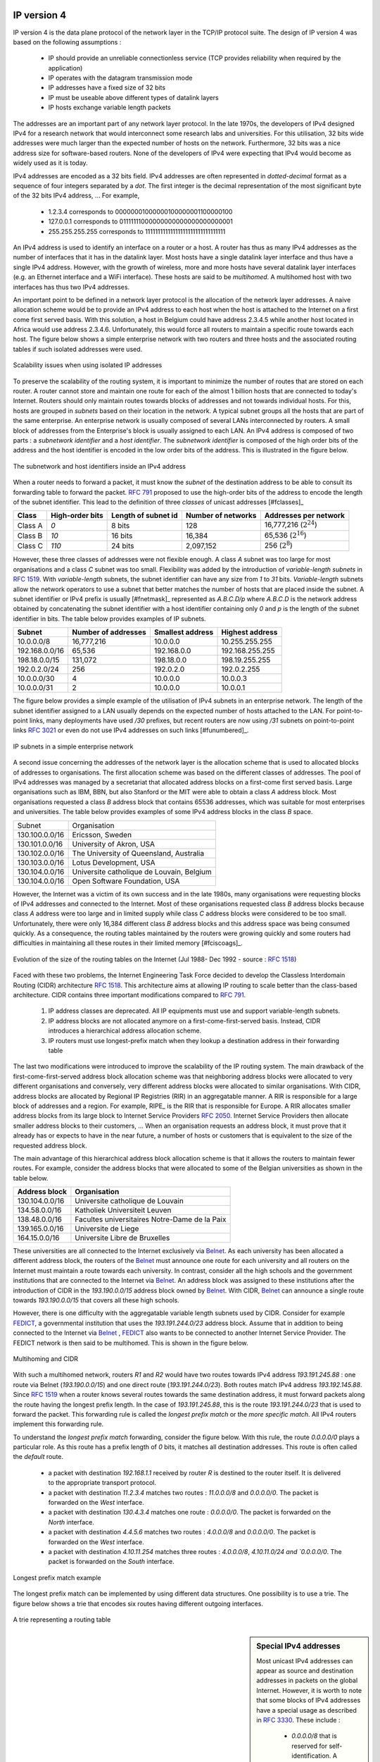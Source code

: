 
IP version 4
============

IP version 4 is the data plane protocol of the network layer in the TCP/IP protocol suite. The design of IP version 4 was based on the following assumptions :

 - IP should provide an unreliable connectionless service (TCP provides reliability when required by the application)
 - IP operates with the datagram transmission mode
 - IP addresses have a fixed size of 32 bits 
 - IP must be useable above different types of datalink layers
 - IP hosts exchange variable length packets

The addresses are an important part of any network layer protocol. In the late 1970s, the developers of IPv4 designed IPv4 for a research network that would interconnect some research labs and universities. For this utilisation, 32 bits wide addresses were much larger than the expected number of hosts on the network. Furthermore, 32 bits was a nice address size for software-based routers. None of the developers of IPv4 were expecting that IPv4 would become as widely used as it is today.


IPv4 addresses are encoded as a 32 bits field. IPv4 addresses are often represented in `dotted-decimal` format as a sequence of four integers separated by a `dot`. The first integer is the decimal representation of the most significant byte of the 32 bits IPv4 address, ... For example, 

 * 1.2.3.4 corresponds to 00000001000000100000001100000100
 * 127.0.0.1 corresponds to 01111111000000000000000000000001
 * 255.255.255.255 corresponds to 11111111111111111111111111111111

.. index:: multihomed host

An IPv4 address is used to identify an interface on a router or a host. A router has thus as many IPv4 addresses as the number of interfaces that it has in the datalink layer. Most hosts have a single datalink layer interface and thus have a single IPv4 address. However, with the growth of wireless, more and more hosts have several datalink layer interfaces (e.g. an Ethernet interface and a WiFi interface). These hosts are said to be `multihomed`. A multihomed host with two interfaces has thus two IPv4 addresses.

An important point to be defined in a network layer protocol is the allocation of the network layer addresses. A naive allocation scheme would be to provide an IPv4 address to each host when the host is attached to the Internet on a first come first served basis. With this solution, a host in Belgium could have address 2.3.4.5 while another host located in Africa would use address 2.3.4.6. Unfortunately, this would force all routers to maintain a specific route towards each host. The figure below shows a simple enterprise network with two routers and three hosts and the associated routing tables if such isolated addresses were used.

.. figure:: png/network-fig-056-c.png
   :align: center
   :scale: 70
   
   Scalability issues when using isolated IP addresses 

.. index:: IP subnet, IP prefix, subnet mask


To preserve the scalability of the routing system, it is important to minimize the number of routes that are stored on each router. A router cannot store and maintain one route for each of the almost 1 billion hosts that are connected to today's Internet. Routers should only maintain routes towards blocks of addresses and not towards individual hosts. For this, hosts are grouped in `subnets` based on their location in the network. A typical subnet groups all the hosts that are part of the same enterprise. An enterprise network is usually composed of several LANs interconnected by routers. A small block of addresses from the Enterprise's block is usually assigned to each LAN. An IPv4 address is composed of two parts : a `subnetwork identifier` and  a `host identifier`. The `subnetwork identifier` is composed of the high order bits of the address and the host identifier is encoded in the low order bits of the address. This is illustrated in the figure below.

.. figure:: png/network-fig-054-c.png
   :align: center
   :scale: 70
   
   The subnetwork and host identifiers inside an IPv4 address

.. index:: Class A IPv4 address, Class B IPv4 address, Class C IPv4 address

When a router needs to forward a packet, it must know the `subnet` of the destination address to be able to consult its forwarding table to forward the packet. :rfc:`791` proposed to use the high-order bits of the address to encode the length of the subnet identifier. This lead to the definition of three `classes` of unicast addresses [#fclasses]_

=======  ==========  =========  =============	=============
Class    High-order  Length of  Number of	Addresses per
         bits        subnet id	networks   	network
=======  ==========  =========  =============	=============
Class A	 `0`	     8 bits	128 		16,777,216 (:math:`2^{24}`)	
Class B	 `10`        16 bits	16,384     	65,536 (:math:`2^{16}`)	
Class C	 `110`	     24 bits	2,097,152  	256 (:math:`2^8`)
=======  ==========  =========  =============	=============

However, these three classes of addresses were not flexible enough. A class `A` subnet was too large for most organisations and a class `C` subnet was too small. Flexibility was added by the introduction of `variable-length subnets` in :rfc:`1519`. With `variable-length` subnets, the subnet identifier can have any size from `1` to `31` bits. `Variable-length` subnets allow the network operators to use a subnet that better matches the number of hosts that are placed inside the subnet. A subnet identifier or IPv4 prefix is usually [#fnetmask]_ represented as `A.B.C.D/p` where `A.B.C.D` is the network address obtained by concatenating the subnet identifier with a host identifier containing only `0` and `p` is the length of the subnet identifier in bits. The table below provides examples of IP subnets.

============== 	==========  ============  ===============
Subnet      	Number of   Smallest      Highest
	    	addresses   address	  address
============== 	==========  ============  ===============
10.0.0.0/8  	16,777,216  10.0.0.0      10.255.255.255	
192.168.0.0/16	65,536	    192.168.0.0   192.168.255.255
198.18.0.0/15	131,072	    198.18.0.0 	  198.19.255.255
192.0.2.0/24	256	    192.0.2.0 	  192.0.2.255
10.0.0.0/30	4	    10.0.0.0	  10.0.0.3
10.0.0.0/31	2	    10.0.0.0	  10.0.0.1
============== 	==========  ============  ===============



The figure below provides a simple example of the utilisation of IPv4 subnets in an enterprise network. The length of the subnet identifier assigned to a LAN usually depends on the expected number of hosts attached to the LAN. For point-to-point links, many deployments have used `/30` prefixes, but recent routers are now using `/31` subnets on point-to-point links :rfc:`3021` or even do not use IPv4 addresses on such links [#funumbered]_. 
 
.. figure:: png/network-fig-056-c.png
   :align: center
   :scale: 70
   
   IP subnets in a simple enterprise network

A second issue concerning the addresses of the network layer is the allocation scheme that is used to allocated blocks of addresses to organisations. The first allocation scheme was based on the different classes of addresses. The pool of IPv4 addresses was managed by a secretariat that allocated address blocks on a first-come first served basis. Large organisations such as IBM, BBN, but also Stanford or the MIT were able to obtain a class `A` address block. Most organisations requested a class `B` address block that contains 65536 addresses, which was suitable for most enterprises and universities. The table below provides examples of some IPv4 address blocks in the class `B` space. 

==============            ===========================================
Subnet	       		  Organisation
--------------            -------------------------------------------
130.100.0.0/16 		  Ericsson, Sweden
130.101.0.0/16		  University of Akron, USA
130.102.0.0/16		  The University of Queensland, Australia
130.103.0.0/16		  Lotus Development, USA
130.104.0.0/16 		  Universite catholique de Louvain, Belgium
130.104.0.0/16		  Open Software Foundation, USA
==============            ===========================================

However, the Internet was a victim of its own success and in the late 1980s, many organisations were requesting blocks of IPv4 addresses and connected to the Internet. Most of these organisations requested class `B` address blocks because class `A` address were too large and in limited supply while class `C` address blocks were considered to be too small. Unfortunately, there were only 16,384 different class `B` address blocks and this address space was being consumed quickly. As a consequence, the routing tables maintained by the routers were growing quickly and some routers had difficulties in maintaining all these routes in their limited memory [#fciscoags]_.

.. figure:: png/network-fig-162-c.png
   :align: center
   :scale: 70
   
   Evolution of the size of the routing tables on the Internet (Jul 1988- Dec 1992 - source : :rfc:`1518`)

.. index:: Classless Interdomain Routing

Faced with these two problems, the Internet Engineering Task Force decided to develop the Classless Interdomain Routing (CIDR) architecture :rfc:`1518`. This architecture aims at allowing IP routing to scale better than the class-based architecture. CIDR contains three important modifications compared to :rfc:`791`.

      1. IP address classes are deprecated. All IP equipments must use and support variable-length subnets.
      2. IP address blocks are not allocated anymore on a first-come-first-served basis. Instead, CIDR introduces a hierarchical address allocation scheme.
      3. IP routers must use longest-prefix match when they lookup a destination address in their forwarding table


The last two modifications were introduced to improve the scalability of the IP routing system. The main drawback of the first-come-first-served address block allocation scheme was that neighboring address blocks were allocated to very different organisations and conversely, very different address blocks were allocated to similar organisations. With CIDR, address blocks are allocated by Regional IP Registries (RIR) in an aggregatable manner. A RIR is responsible for a large block of addresses and a region. For example, RIPE_ is the RIR that is responsible for Europe. A RIR allocates smaller address blocks from its large block to Internet Service Providers :rfc:`2050`. Internet Service Providers then allocate smaller address blocks to their customers, ... When an organisation requests an address block, it must prove that it already has or expects to have in the near future, a number of hosts or customers that is equivalent to the size of the requested address block. 

The main advantage of this hierarchical address block allocation scheme is that it allows the routers to maintain fewer routes. For example, consider the address blocks that were allocated to some of the Belgian universities as shown in the table below.

==============            =============================================
Address block   	  Organisation
==============            =============================================
130.104.0.0/16 		  Universite catholique de Louvain
134.58.0.0/16		  Katholiek Universiteit Leuven
138.48.0.0/16		  Facultes universitaires Notre-Dame de la Paix
139.165.0.0/16		  Universite de Liege
164.15.0.0/16		  Universite Libre de Bruxelles
==============            =============================================

These universities are all connected to the Internet exclusively via  `Belnet <http://www.belnet.be>`_. As each university has been allocated a different address block, the routers of the `Belnet <http://www.belnet.be>`_ must announce one route for each university and all routers on the Internet must maintain a route towards each university. In contrast, consider all the high schools and the government institutions that are connected to the Internet via `Belnet <http://www.belnet.be>`_. An address block was assigned to these institutions after the introduction of CIDR in the `193.190.0.0/15` address block owned by `Belnet <http://www.belnet.be>`_. With CIDR, `Belnet <http://www.belnet.be>`_ can announce a single route towards `193.190.0.0/15` that covers all these high schools. 

 
.. index:: multihomed network

However, there is one difficulty with the aggregatable variable length subnets used by CIDR. Consider for example `FEDICT <http://www.fedict.be>`_, a governmental institution that uses the `193.191.244.0/23` address block. Assume that in addition to being connected to the Internet via `Belnet <http://www.belnet.be>`_ , `FEDICT <http://www.fedict.be>`_ also wants to be connected to another Internet Service Provider. The FEDICT network is then said to be multihomed. This is shown in the figure below.

.. figure:: png/network-fig-163-c.png
   :align: center
   :scale: 70
   
   Multihoming and CIDR

With such a multihomed network, routers `R1` and `R2` would have two routes towards IPv4 address `193.191.245.88` : one route via Belnet (`193.190.0.0/15`) and one direct route  (`193.191.244.0/23`). Both routes match IPv4 address `193.192.145.88`. Since :rfc:`1519` when a router knows several routes towards the same destination address, it must forward packets along the route having the longest prefix length. In the case of `193.191.245.88`, this is the route `193.191.244.0/23` that is used to forward the packet. This forwarding rule is called the `longest prefix match` or the `more specific match`. All IPv4 routers implement this forwarding rule.

To understand the `longest prefix match` forwarding, consider the figure below. With this rule, the route `0.0.0.0/0` plays a particular role. As this route has a prefix length of `0` bits, it matches all destination addresses. This route is often called the `default` route. 

 - a packet with destination `192.168.1.1` received by router `R` is destined to the router itself. It is delivered to the appropriate transport protocol.
 - a packet with destination `11.2.3.4` matches two routes : `11.0.0.0/8` and `0.0.0.0/0`. The packet is forwarded on the `West` interface.
 - a packet with destination `130.4.3.4` matches one route : `0.0.0.0/0`. The packet is forwarded on the `North` interface.
 - a packet with destination `4.4.5.6` matches two routes : `4.0.0.0/8` and `0.0.0.0/0`. The packet is forwarded on the `West` interface.
 - a packet with destination `4.10.11.254` matches three routes : `4.0.0.0/8`, `4.10.11.0/24 and `0.0.0.0/0`. The packet is forwarded on the `South` interface.


.. figure:: png/network-fig-067-c.png
   :align: center
   :scale: 70
   
   Longest prefix match example 


The longest prefix match can be implemented by using different data structures. One possibility is to use a trie. The figure below shows a trie that encodes six routes having different outgoing interfaces.


.. figure:: png/network-fig-068-c.png
   :align: center
   :scale: 70
   
   A trie representing a routing table 


.. index :: 0.0.0.0, 127.0.0.1, private IPv4 addresses, link local IPv4 addresses

.. sidebar:: Special IPv4 addresses

 Most unicast IPv4 addresses can appear as source and destination addresses in packets on the global Internet. However, it is worth to note that some  blocks of IPv4 addresses have a special usage as described in :rfc:`3330`. These include :

  - `0.0.0.0/8` that is reserved for self-identification. A common address in this block is `0.0.0.0` that is sometimes used when a host boots and does not yet know its IPv4 address.
  - `127.0.0.0/8` that is reserved for loopback addresses. Each host implementing IPv4 must have a loopback interface (that is not attached to a datalink layer). By convention, IPv4 address `127.0.0.1` is assigned to this interface. This allows processes running on a host to use TCP/IP to contact other processes running on the same host. This can be very useful for testing purposes. 
  - `10.0.0.0/8`, `172.16.0.0/12` and `192.168.0.0/16` are reserved for private networks that are not directly attached to the Internet. These addresses are often called private addresses or :rfc:`1918` addresses. 
  - `169.254.0.0/16` is used for link-local addresses :rfc:`3927`. Some hosts use an address in this block when they are connected to a network that does not allocate addresses as expected. 




IPv4 packets
------------

Now that we have clarified the allocation of IPv4 addresses and the utilisation of the longest prefix match to forward IPv4 packets, we can have a more detailed look at IPv4 by starting with the format of the IPv4 packets. The IPv4 packet format was defined in :rfc:`791`. Besides a few clarifications and some backward compatible changes, the IPv4 packet format did not change significantly since the publication of :rfc:`791`. All IPv4 packets use the 20 bytes header shown below. Some IPv4 packets contain an optional header extension that is described later. 

::

    0                   1                   2                   3
    0 1 2 3 4 5 6 7 8 9 0 1 2 3 4 5 6 7 8 9 0 1 2 3 4 5 6 7 8 9 0 1
   +-+-+-+-+-+-+-+-+-+-+-+-+-+-+-+-+-+-+-+-+-+-+-+-+-+-+-+-+-+-+-+-+
   |Version|  IHL  |    DS Field   |          Total Length         |
   +-+-+-+-+-+-+-+-+-+-+-+-+-+-+-+-+-+-+-+-+-+-+-+-+-+-+-+-+-+-+-+-+
   |         Identification        |Flags|      Fragment Offset    |
   +-+-+-+-+-+-+-+-+-+-+-+-+-+-+-+-+-+-+-+-+-+-+-+-+-+-+-+-+-+-+-+-+
   |  Time to Live |    Protocol   |         Header Checksum       |
   +-+-+-+-+-+-+-+-+-+-+-+-+-+-+-+-+-+-+-+-+-+-+-+-+-+-+-+-+-+-+-+-+
   |                       Source Address                          |
   +-+-+-+-+-+-+-+-+-+-+-+-+-+-+-+-+-+-+-+-+-+-+-+-+-+-+-+-+-+-+-+-+
   |                    Destination Address                        |
   +-+-+-+-+-+-+-+-+-+-+-+-+-+-+-+-+-+-+-+-+-+-+-+-+-+-+-+-+-+-+-+-+
    
   The IP version 4 header

The main fields of the IPv4 header are :

 - a 4 bits `version` that indicates the version of IP used to build the header. Using a version field in the header allows the network layer protocol to evolve. 
 -  a 4 bits `IP Header Length (IHL)` that indicates the length of the IP header in 32 bits words. This field allows IPv4 to use options if required, but as it is encoded as a 4 bits field, the IPv4 header cannot be longer than 64 bytes. 
 - an 8 bits `DS` field that is used for Quality of Service and whose usage is described later.
 - an 8 bits `Protocol` field that indicates the transport layer protocol that must process the packet's payload at the destination. Common values for this field [#fprotocolnumber]_ are `6` for TCP and `17` for UDP
 - a 16 bits `length` field that indicates the total length of the entire IPv4 packet (header and payload) in bytes. This implies that an IPv4 packet cannot be longer than 65535 bytes.
 - a 32 bits `source address` field that contains the IPv4 address of the source host
 - a 32 bits `destination address` field that contains the IPv4 address of the destination host 
 - a 16 bits `checksum` that protects only the IPv4 header against transmission errors

.. index:: Time To Live (IP)

The other fields of the IPv4 header are used for specific purposes. The first is the 8 bits `Time To Live (TTL)` field. This field is used by IPv4 to avoid the risk of having an IPv4 packet caught in an infinite loop due to a transient or permanent error in routing tables [#fttl]_. Consider for example the situation depicted in the figure below where destination `D` uses address `11.0.0.56`. If `S` sends a packet towards this destination, the packet is forwarded to router `B` that forwards it to router `C` that forwards it back to router `A`...

.. figure:: png/network-fig-164-c.png
   :align: center
   :scale: 70
   
   Forwarding loops in an IP network

Unfortunately, such loops can occur for two reasons in IP networks. First, if the network uses static routing, the loop can be caused by a simple configuration error. Second, if the network uses dynamic routing, such a loop can occur transiently, for example during the convergence of the routing protocol after a link or router failure. The `TTL` field of the IPv4 header ensures that even if there are forwarding loops in the network, packets will not loop forever. Hosts send their IPv4 packets with a positive `TTL` (usually `64` or more [#finitialttl]_). When a router receives an IPv4 packet, it first decrements the `TTL` by one. If the `TTL` becomes `0`, the packet is discarded and a message is sent back to the packet's source (see section ICMP_). Otherwise, the router performs a lookup in its forwarding table to forward the packet.

.. index:: Maximum Transmission Unit, MTU

A second problem for IPv4 is the heterogeneity of the datalink layer. IPv4 is used above many very different datalink layers. Each datalink layer has its own characteristics and as indicated earlier, each datalink layer is characterised by a maximum frame size. From IP's viewpoint, a datalink layer interface is characterised by its `Maximum Transmission Unit (MTU)`. The MTU of an interface is the largest IPv4 packet (including header) that it can send. The table below provides some common MTU sizes [#f6lowpan]_. 

==============      ==================
Datalink layer      MTU
--------------      ------------------
Ethernet	    1500 bytes
WiFi		    2272 bytes
ATM (AAL5)	    9180 bytes
802.15.4	    102 or 81 bytes
Token Ring	    4464 bytes
FDDI  		    4352 bytes
==============      ==================

Although IPv4 can send 64 KBytes long packets, few datalink layer technologies that are used today are able to send a 64 KBytes IPv4 packet inside a frame. Furthermore, as illustrated in the figure below, another problem is that a host may send a packet that would be too large for one of the datalink layers used by the intermediate routers. 

.. figure:: png/network-fig-063-c.png
   :align: center
   :scale: 70
   
   The need for fragmentation and reassembly

.. Index:: IPv4 fragmentation and reassembly

To solve these problems, IPv4 includes a packet fragmentation and reassembly mechanism. Both hosts and intermediate routers may fragment an IPv4 packet if the packet is too long to be sent via the datalink layer. In IPv4, fragmentation is completely performed in the IP layer and a large IPv4 is fragmented into two or more IPv4 packets (called fragments). The IPv4 fragments of a large packet are normal IPv4 packets that are forwarded towards the destination of the large packet by intermediate routers. 

The IPv4 fragmentation mechanism relies on four fields of the IPv4 header : `Length`, `Identification`, the `flags` and the `Fragment Offset`. The IPv4 header contains two flags : `More` and `Don't Fragment (DF)`. When the `DF` flag is set, this indicates that the packet cannot be fragmented.


.. index:: Maximum Transmission Unit (MTU)

The basic operation of the IPv4 fragmentation is as follows. A large packet is fragmented into two or more fragments. The size of all fragments, except the last one, is equal to the Maximum Transmission Unit of the link used to forward the packet. Each IPv4 packet contains a 16 bits `Identification` field. When a packet is fragmented, the `Identification` of the large packet is copied in all fragments to allow the destination to reassemble the received fragments together. In each fragment, the `Fragment Offset` indicates, in units of 8 bytes, the position of the payload of the fragment in the payload of the original packet. The `Length` field in each fragment indicates the length of the payload of the fragment as in a normal IPv4 packet. Finally, the `More` flag is set only in the last fragment of a large packet.

.. 
  sidebar:: IPv4 in scapy
  In the pseudo-code used in this section, we use the scapy_ notations for the fields of the IPv4 header. `ihl` is the `IP Header Length`, `tos` is the `DS` byte, `len` is the packet length, `id` the packet identifier, `flags` contains the `DF` and `More` flags, `proto` is the `Protocol` field, `chksum` contains the Internet checksum and `src` (resp. `dst`) the source (resp. destination) IPv4 address. 


The following pseudo-code details the IPv4 fragmentation, assuming that the packet does not contain options ::


 #mtu : maximum size of the packet (including header) of outgoing link
 if p.len <  mtu : 
    send(p)
 # packet is too large
 maxpayload=8*int((mtu-20)/8)  # must be n times 8 bytes
 if p.flags=='DF' :
    discard(p)
 # packet must be fragmented
 payload=p[IP].payload
 pos=0
 while len(payload) > 0 :
    if len(payload) > maxpayload :
       toSend=IP(dest=p.dest,src=p.src,
	         ttl=p.ttl, id=p.id, 
	         frag=p.frag+(pos/8),
		 len=mtu, proto=p.proto)/payload[0:maxpayload]
       pos=pos+maxpayload
       payload=payload[maxpayload+1:]	   
    else
       toSend=IP(dest=p.dest,src=p.src,
	         ttl=p.ttl, id=p.id, 
	         frag=p.frag+(pos/8),
		 flags=p.flags,
		 len=len(payload), proto=p.proto)/payload
    forward(toSend)   

The fragments of an IPv4 packet may arrive at the destination in any order as each fragment is forwarded independently in the network and may follow different paths. Furthermore, some fragments may be lost and never reach the destination.

The reassembly algorithm used by the destination host is roughly as follows. First, the destination can verify whether a received IPv4 packet is a fragment or not by checking the value of the `More` flag and the `Fragment Offset`. If the `Fragment Offset` is set to `0` and the `More` flag is reset, the received packet has not been fragmented. Otherwise, the packet has been fragmented and must be reassembled. The reassembly algorithm relies on the `Identification` field of the received fragments to associate a fragment with the corresponding packet being reassembled. Furthermore, the `Fragment Offset` field indicates the position of the fragment payload in the original unfragmented packet. Finally, the packet with the `More` flag reset allows the destination to determine the total length of the original unfragmented packet.

Note that the reassembly algorithm must deal with the unreliability of the IP network. This implies that a fragment may be duplicated or a fragment may never reach the destination. The destination can easily detect fragment duplication thanks to the `Fragment Offset`. To deal with fragment losses, the reassembly algorithm must bound the time during which the fragments of a packet are stored in its buffer while the packet is being reassembled. This can be implemented by starting a timer when the first fragment of a packet is received. If the packet has not been reassembled upon expiration of the timer, all fragments are discarded and the packet is considered to be lost. 

.. index:: IP options

The original IP specification defined in :rfc:`791` several types of options that can be added to the IP header. Each option is encoded by using a `type length value` format. They are not widely used today and are thus only briefly described. Additional details may be found in :rfc:`791`.

The most interesting options in IPv4 are the three options that are related to routing. The `Record route` option was defined to allow network managers to determine the path followed by a packet. When the `Record route` option was present, routers on the packet's path had to insert their IP address in the option. This option was implemented, but as the optional part of the IPv4 header can only contain 44 bytes, it is impossible to discover an entire path on the global Internet. :manpage:`traceroute(8)`, despite its limitations, is a better solution to record the path towards a destination.

The other routing options are the `Strict source route` and the `Loose source route` option. The main idea behind these options is that a host may want, for any reason, to specify the path to be followed by the packets that it sends. The `Strict source route` option allows a host to indicate inside each packet the exact path to be followed. The `Strict source route` option contains a list of IPv4 address and a pointer to indicate the next address in the list. When a router receives a packet containing this option, it does not lookup the destination address in its routing table but forwards the packet directly to the next router in the list and advances the pointer. This is illustrated in the figure below where `S` forces its packets to follow the `RA-RB-RD` path.


.. figure:: png/network-fig-065-c.png
   :align: center
   :scale: 70
   
   Usage of the `Strict source route` option 


The maximum length of the optional part of the IPv4 header is a severe limitation for the `Strict source route` option as for the `Record Route` option. The `Loose source route` option does not suffer from this limitation. This option allows the sending host to indicate inside its packet `some` of the routers that must be traversed to reach the destination. This is shown in the figure below. `S` sends a packet containing a list of addresses and a pointer to the next router in the list. Initially, this pointer points to `RB`. When `RA` receives the packet sent by `S`, it looks up in its forwarding table the address pointed in the `Loose source route` option and not the destination address. The packet is then forwarded to router `RB` that recognises its address in the option and advances the pointer. As there is no address listed in the `Loose source route` option anymore, `RB` and other downstream routers forward the packet by performing a lookup for the destination address.

.. figure:: png/network-fig-066-c.png
   :align: center
   :scale: 70
   
   Usage of the `Loose source route` option 

These two options are usually ignored by routers because they cause security problems.


.. index:: Internet Control Message Protocol, ICMP
.. _ICMP:

ICMP version 4
==============

It is sometimes necessary for intermediate routers or the destination host to inform the sender of the packet of a problem that occurred while processing a packet. In the TCP/IP protocol suite, this reporting is done by the Internet Control Message Protocol (ICMP). ICMP is defined in :rfc:`792`. ICMP messages are carried as the payload of IP packets (the protocol value reserved for ICMP is `1`). An ICMP message is composed of an 8 byte header and a variable length payload that usually contains the first bytes of the packet that triggered the transmission of the ICMP message.

::

    0                   1                   2                   3
    0 1 2 3 4 5 6 7 8 9 0 1 2 3 4 5 6 7 8 9 0 1 2 3 4 5 6 7 8 9 0 1
   +-+-+-+-+-+-+-+-+-+-+-+-+-+-+-+-+-+-+-+-+-+-+-+-+-+-+-+-+-+-+-+-+
   |Version|  IHL  |    DS Field   |          Total Length         |
   +-+-+-+-+-+-+-+-+-+-+-+-+-+-+-+-+-+-+-+-+-+-+-+-+-+-+-+-+-+-+-+-+
   |         Identification        |Flags|      Fragment Offset    |
   +-+-+-+-+-+-+-+-+-+-+-+-+-+-+-+-+-+-+-+-+-+-+-+-+-+-+-+-+-+-+-+-+
   |  Time to Live |    Protocol   |         Header Checksum       |
   +-+-+-+-+-+-+-+-+-+-+-+-+-+-+-+-+-+-+-+-+-+-+-+-+-+-+-+-+-+-+-+-+
   |                       Source Address                          |
   +-+-+-+-+-+-+-+-+-+-+-+-+-+-+-+-+-+-+-+-+-+-+-+-+-+-+-+-+-+-+-+-+
   |                    Destination Address                        |
   +-+-+-+-+-+-+-+-+-+-+-+-+-+-+-+-+-+-+-+-+-+-+-+-+-+-+-+-+-+-+-+-+
   |     Type      |     Code      |          Checksum             |
   +-+-+-+-+-+-+-+-+-+-+-+-+-+-+-+-+-+-+-+-+-+-+-+-+-+-+-+-+-+-+-+-+
   |                             Data	                           |
   ~				 				   ~
   +-+-+-+-+-+-+-+-+-+-+-+-+-+-+-+-+-+-+-+-+-+-+-+-+-+-+-+-+-+-+-+-+
   |      IPv4 header of errored packet + 64 bits of payload       |
   +-+-+-+-+-+-+-+-+-+-+-+-+-+-+-+-+-+-+-+-+-+-+-+-+-+-+-+-+-+-+-+-+
   
   ICMP version 4 (:rfc:`792`)

In the ICMP header, the `Type` and `Code` fields indicate the type of problem that was detected by the sender of the ICMP message. The `Checksum` protects the entire ICMP message against transmission errors and the `Data` field contains additional information for some ICMP messages.

The main types of ICMP messages are :

 - `Destination unreachable` : a `Destination unreachable` ICMP message is sent when a packet cannot be delivered to its destination due to routing problems. Different types of unreachability are distinguished :

   - `Network unreachable` : this ICMP message is sent by a router that does not have a route for the subnet containing the destination address of the packet 
   - `Host unreachable` : this ICMP message is sent by a router that is attached to the subnet that contains the destination address of the packet, but this destination address cannot be reached at this time
   - `Protocol unreachable` : this ICMP message is sent by a destination host that has received a packet, but does not support the transport protocol indicated in the packet's `Protocol` field
   - `Port unreachable` : this ICMP message is sent by a destination host that has received a packet destined to a port number, but no server process is bound to this port 

 - `Fragmentation needed` : this ICMP message is sent by a router that receives a packet with the `Don't Fragment` flag set that is larger than the MTU of the outgoing interface 

 - `Redirect` : this ICMP message can be sent when there are two routers on the same LAN. Consider a LAN with one host and two routers : `R1` and `R2`. Assume that `R1` is also connected to subnet `130.104.0.0/16` while `R2` is connected to subnet `138.48.0.0/16`. If a host on the LAN sends a packet towards `130.104.1.1` to `R2`, `R2` needs to forward the packet again on the LAN to reach `R1`. This is not optimal as the packet is sent twice on the same LAN. In this case, `R2` could send an ICMP `Redirect` message to the host to inform it that it should have sent the packet directly to `R1`. This allows the host to send the other packets to `130.104.1.1` directly via `R1`. 

 .. figure:: png/network-fig-165-c.png
   :align: center
   :scale: 70
   
   ICMP redirect

 - `Parameter problem` : this ICMP message is sent when a router or a host receives an IP packet containing an error (e.g. an invalid option)
 - `Source quench` : a router was supposed to send this message when it had to discard packets due to congestion. However, sending ICMP messages in case of congestion was not the best way to reduce the congestion and since the inclusion of a congestion control scheme in TCP, this ICMP message has been deprecated. 

 - `Time Exceeded` : there are two types of `Time Exceeded` ICMP messages

   - `TTL exceeded` : a `TTL exceeded` message is sent by a router when it discards an IPv4 packet because its `TTL` reached `0`.
   - `Reassembly time exceeded` : this ICMP message is sent when a destination has been unable to reassemble all the fragments of a packet before the expiration of its reassembly timer. 

 - `Echo request` and `Echo reply` : these ICMP messages are used by the :manpage:`ping(8)` network debugging software. 



.. sidebar:: Redirection attacks

 ICMP redirect messages are useful when several routers are attached to the same LAN as hosts. However, they should be used with care as they also create an important security risk. One of the most annoying attack in an IP network is called the `man in the middle attack`. Such an attack occurs if an attacker is able to receive, process, possibly modify and forward all the packets exchanged between a source and a destination. As the attacker receives all the packets it can easily collect passwords or credit card numbers or even inject fake information in an established TCP connection. ICMP redirects unfortunately enable an attacker to easily perform such an attack. In the figure above, consider host `H` that is attached to the same LAN as `A` and `R1`. If `H` sends to `A` an ICMP redirect for prefix `138.48.0.0/16`, `A` forwards to `H` all the packets that it wants to send to this prefix. `H` can then forward them to `R2`. To avoid these attacks, host should ignore the ICMP redirect messages that they receive.


.. index:: ping

:manpage:`ping(8)` is often used by network operators to verify that a given IP address is reachable. Each host is supposed [#fpingproblems]_ to reply with an ICMP `Echo reply` message when its receives an  ICMP `Echo request` message. A sample usage of :manpage:`ping(8)` is shown below ::

  ping 130.104.1.1
  PING 130.104.1.1 (130.104.1.1): 56 data bytes
  64 bytes from 130.104.1.1: icmp_seq=0 ttl=243 time=19.961 ms
  64 bytes from 130.104.1.1: icmp_seq=1 ttl=243 time=22.072 ms
  64 bytes from 130.104.1.1: icmp_seq=2 ttl=243 time=23.064 ms
  64 bytes from 130.104.1.1: icmp_seq=3 ttl=243 time=20.026 ms
  64 bytes from 130.104.1.1: icmp_seq=4 ttl=243 time=25.099 ms
  --- 130.104.1.1 ping statistics ---
  5 packets transmitted, 5 packets received, 0% packet loss
  round-trip min/avg/max/stddev = 19.961/22.044/25.099/1.938 ms

.. index:: traceroute

Another very useful debugging tool is :manpage:`traceroute(8)`. The traceroute man page describes this tool as `"print the route packets take to network host"`. traceroute uses the `TTL exceeded` ICMP messages to discover the intermediate routers on the path towards a destination. The principle behind traceroute is very simple. When a router receives an IP packet whose `TTL` is set to `1` it decrements the `TTL` and is forced to return to the sending host a `TTL exceeded` ICMP message containing the header and the first bytes of the discarded IP packet. To discover all routers on a network path, a simple solution is to first send a packet whose `TTL` is set to `1`, then a packet whose `TTL` is set to `2`, ... A sample traceroute output is shown below ::

 traceroute www.ietf.org
 traceroute to www.ietf.org (64.170.98.32), 64 hops max, 40 byte packets
  1  CsHalles3.sri.ucl.ac.be (192.168.251.230)  5.376 ms  1.217 ms  1.137 ms
  2  CtHalles.sri.ucl.ac.be (192.168.251.229)  1.444 ms  1.669 ms  1.301 ms
  3  CtPythagore.sri.ucl.ac.be (130.104.254.230)  1.950 ms  4.688 ms  1.319 ms
  4  fe.m20.access.lln.belnet.net (193.191.11.9)  1.578 ms  1.272 ms  1.259 ms
  5  10ge.cr2.brueve.belnet.net (193.191.16.22)  5.461 ms  4.241 ms  4.162 ms
  6  212.3.237.13 (212.3.237.13)  5.347 ms  4.544 ms  4.285 ms
  7  ae-11-11.car1.Brussels1.Level3.net (4.69.136.249)  5.195 ms  4.304 ms  4.329 ms
  8  ae-6-6.ebr1.London1.Level3.net (4.69.136.246)  8.892 ms  8.980 ms  8.830 ms
  9  ae-100-100.ebr2.London1.Level3.net (4.69.141.166)  8.925 ms  8.950 ms  9.006 ms
  10  ae-41-41.ebr1.NewYork1.Level3.net (4.69.137.66)  79.590 ms 
      ae-43-43.ebr1.NewYork1.Level3.net (4.69.137.74)  78.140 ms 
      ae-42-42.ebr1.NewYork1.Level3.net (4.69.137.70)  77.663 ms
  11  ae-2-2.ebr1.Newark1.Level3.net (4.69.132.98)  78.290 ms  83.765 ms  90.006 ms
  12  ae-14-51.car4.Newark1.Level3.net (4.68.99.8)  78.309 ms  78.257 ms  79.709 ms
  13  ex1-tg2-0.eqnwnj.sbcglobal.net (151.164.89.249)  78.460 ms  78.452 ms  78.292 ms
  14  151.164.95.190 (151.164.95.190)  157.198 ms  160.767 ms  159.898 ms
  15  ded-p10-0.pltn13.sbcglobal.net (151.164.191.243)  161.872 ms  156.996 ms  159.425 ms
  16  AMS-1152322.cust-rtr.swbell.net (75.61.192.10)  158.735 ms  158.485 ms  158.588 ms
  17  mail.ietf.org (64.170.98.32)  158.427 ms  158.502 ms  158.567 ms

The above :manpage:`traceroute(8)` output shows a 17 hops path between a host at UCLouvain and one of the main IETF servers. For each hop, traceroute provides the IPv4 address of the router that sent the ICMP message and the measured round-trip-time between the source and this router. traceroute sends three probes with each `TTL` value. In some cases, such as at the 10th hop above, the ICMP messages may be received from different addresses. This is usually because different packets from the same source have followed different paths [#ftraceroutemore]_ in the network. 


.. index:: Path MTU discovery

Another important utilisation of ICMP messages is to discover the maximum MTU that can be used to reach a destination without fragmentation. As explained earlier, when an IPv4 router receives a packet that is larger than the MTU of the outgoing link, it must fragment the packet. Unfortunately, fragmentation is a complex operation and routers cannot perform it at line rate [KM1995]_. Furthermore, when a TCP segment is transported in an IP packet that is fragmented in the network, the loss of a single fragment forces TCP to retransmit the entire segment (and thus all the fragments). If TCP was able to send only packets that do not require fragmentation in the network, it could retransmit only the information that was lost in the network. In addition, IP reassembly causes several challenges at high speed as discussed in :rfc:`4963`. Using IP fragmentation to allow UDP applications to exchange large messages raises several security issues [KPS2003]_.


ICMP, combined with the `Don't fragment (DF)` IPv4 flag, is used by TCP implementations to discover the largest MTU size to be used to reach a destination host without causing network fragmentation. This is the `Path MTU discovery` mechanism defined in :rfc:`1191`. A TCP implementation that includes `Path MTU discovery` (most do) requests the IPv4 layer to send all segments inside IPv4 packets having the `DF` flag set. This prohibits intermediate routers from fragmenting these packets. If a router needs to forward an unfragmentable packet over a link with a smaller MTU, it returns a `Fragmentation needed` ICMP message to the source indicating the MTU of its outgoing link. This ICMP message contains in its `Data` field the MTU of the router's outgoing link. Upon reception of this ICMP message, the source TCP implementation adjusts its Maximum Segment Size (MSS) so that the packets containing the segments that it sends can be forwarded by this router without requiring fragmentation. 

Interactions between IPv4 and the datalink layer
------------------------------------------------

.. _IPEthernet:

As mentionned in the first section of this chapter, there are three main types of datalink layers : `point-to-point` links, LANs supporting broadcast and multicast and NBMA networks. There are different issues to be addressed when using IPv4 in these types of networks. The first issue is how an IPv4 device determines its IPv4 address. The second issue is how IPv4 packets are exchanged over the datalink layer service. 

On a `point-to-point` link, the IPv4 addresses of the communicating devices can be configured manually or through a protocol. IPv4 addresses are often configured manually on `point-to-point` links between routers. When `point-to-point` links are used to attach hosts to the network, automatic configuration is often preferred to avoid problems with incorrect IPv4 addresses. For example, the :abbr:`PPPP (Point-to-Point Protocol)`, specified in :rfc:`1661` includes an IP network control protocol that can be used by the router in the figure below to advertise the IPv4 address that the attached hosts must configure for its interface. The transmission of IPv4 packets on a point-to-point link is usually easy. Depending on the particular datalink layer considered, this may require some fragmentation and reassembly mechanisms in the datalink layer. Furthermore, IPv4 should be informed of the link's MTU. We will discuss these issues in the next chapter.

.. figure:: ../lan/png/lan-fig-044-c.png
   :align: center
   :scale: 70
   
   IPv4 on point-to-point links

Using IPv4 in a LAN introduces an additonal problem. On a LAN, each device is identified by its unique datalink layer address. The datalink layer service can be used by any host attached to the LAN to send a frame to any other host attached to the same LAN provided that the sending host knows the datalink layer of the destination host. For example, the figure below shows four hosts attached to the same LAN configured with IPv4 addresses in the `10.0.1.0/24` subnet and datalink layer addresses represented as a single character [#fdladdress]_. In this network, if host `10.0.1.22/24` wants to send an IPv4 packet to the host having address `10.0.1.8`, it must know that the datalink layer address of this host is `C`.

.. figure:: ../lan/png/lan-fig-045-c.png
   :align: center
   :scale: 70
   
   A simple LAN

.. index:: Address Resolution Protocol, ARP

In a simple network such as the one shown above, it could be possible to manually configure the mapping between the IPv4 addresses of the hosts and the corresponding datalink layer addresses. However, in a larger LAN this is impossible and it should be possible for an IPv4 host to automatically obtain the datalink layer address that corresponds to any IPv4 address on the same LAN. This is the objective of the `Address Resolution Protocol` (`ARP`) defined in :rfc:`826`. ARP is a datalink layer protocol that is used by IPv4. It relies on the ability of the datalink layer service to easily deliver a broadcast frame to all devices attached to the same LAN. 

.. index:: ARP cache

The easiest way to unerstand the operation of ARP is to consider the simple network shown above and assume that host `10.0.1.22/24` needs to send an IPv4 packet to host `10.0.1.8`. As this IP address belongs to the same subnet, the packet must be sent directly to its destination via the datalink layer service. To use this service, the sending host must find the datalink layer address that is attached to host `10.0.1.8`. Each IPv4 host maintains an `ARP cache` that contains the list of all the mappings between IPv4 addresses and datalink layer addresses that it knows. When an IPv4 hosts boots, its ARP cache is empty. `10.0.1.22` thus consults first its ARP cache. As the cache does not contain the requested mapping, host `10.0.1.22` sends a broadcast ARP query frame on the LAN. The frame contains the datalink layer address of the sending host (`A`) and the requested IPv4 address (`10.0.1.8`). This broadcast frame is received by all devices on the LAN and only the host that owns the requested IPv4 address replies by returning a unicast ARP reply frame with the requested mapping. Upon reception of this reply, the sending host updates its ARP cache and sends the IPv4 packet by using the datalink layer service. To deal with devices that move or whose addresses are reconfigured, some ARP implementations remove the cache entries that have not been used for a few minutes. Other implementations revalidate ARP cache entries from time to time by sending ARP queries [#farplinux]_.

.. index:: man-in-the-middle attack

.. sidebar:: Security issues with the Address Resolution Protocol

 :term:`ARP` is an old and widely used protocol that was unfortunately designed when security issues were not a concern. :term:`ARP` is almost insecure by design. Hosts using :term:`ARP` can suffer from several types of attacks. First, a malicious host could create a denial of service attack on a LAN by sending random replies to the received ARP queries. This would pollute the ARP cache of the other hosts on the same LAN. On a fixed network, such attacks are usually fixed by the system administrator who physically removes the malicious hosts from the LAN. On a wireless network, this is much more difficult.
 
 A second type of attack are the `man-in-the-middle` attacks. This name is used for network attacks where the attacker is able to read and possibly modify all the messages sent by the attacked users. Such an attack is possible in a LAN. Assume in the figure above that host `10.0.1.9` is malicious and would like to receive and modify all packets sent by host `10.0.1.22` to host `10.0.1.8`. This can be easily achieved is host `10.0.1.9` manages by sending fake ARP replies to convince host `10.0.1.22` (resp. `10.0.1.8`) that his own datalink layer address must be used to reach `10.0.1.8` (resp. `10.0.1.22`). 
 

:term:`ARP` is used by all devices that are connected to LANs and implement IPv4. Both routers and endhosts implement ARP. When a host needs to send an IPv4 packet to a destination outside of its local subnet, it must first send the packet to one of the routers that reside on this subnet. Consider for example the network shown in the figure below. Each host is configured with an IPv4 address in the `10.0.1.0/24` subnet and uses `10.0.1.1` as its default router. To send a packet to `1.2.3.4`, host `10.0.1.8` will first need to know the datalink layer of the default router. It will thus send an ARP request for `10.0.1.1`. Upon reception of the ARP reply, host `10.0.1.8` will be able to send its packet in a frame to its default router. The router will then forward the packet towards its final destination.

.. figure:: ../lan/png/lan-fig-049-c.png
   :align: center
   :scale: 70
   
   A simple LAN with a router

.. index:: DHCP, Dynamic Host Configuration Protocol, 0.0.0.0, 255.255.255.255

In the early days of the Internet, IP addresses were manually configured on both hosts and routers and never changed. However, this manual configuration can be complex [#fifconfig]_ and often causes errors that are sometimes difficult to debug. Recent TCP/IP implementations are able to detect some of these misconfigurations. For example, if two hosts are configured on the same subnet with the same IPv4 address they will be unable to communicate. To detect this problem hosts send an ARP request for their configured address each time their addressed is changed :rfc:`5227`. If they receive an answer to this ARP request, they trigger an alarm or inform the system administrator.  

To ease the attachment of hosts to subnets, most networks now support the Dynamic Host Configuration Protocol (DHCP) :rfc:`2131`. DHCP allows a host to automatically retrieve its assigned IPv4 address. A DHCP server is associated to each subnet [#fdhcpserver]_. Each DHCP server manages a pool of IPv4 addresses assigned to the subnet. When a host is first attached to the subnet, it sends a DHCP request message. This message is placed in a UDP segment (the DHCP server listens on port 67). As the host does not know neither its IPv4 address nor the IPv4 address of the DHCP server, this UDP segment is placed in an IPv4 packet whose source and destination addresses are respectively `0.0.0.0` and `255.255.255.255`. The DHCP request may contain various options such as the name of the host, its datalink layer address, ... The server captures the DHCP request and finds an unassigned address in its address pool. It then sends the assigned IPv4 address in a DHCP reply message that contains the datalink layer address of the host and additional information such as the subnet mask of the IPv4 address, the address of the default router or the address of the DNS resolver. This DHCP reply message is sent in an IPv4 packet whose source and destination addresses are respectively the IPv4 address of the DHCP server and the `255.255.255.255` broadcast address. The DHCP reply also contains the lifetime of the address allocation. The host must renew its address allocation once it expires.


.. search OUI http://standards.ieee.org/regauth/oui/index.shtml

In an NBMA network, the interactions between IPv4 and the datalink layer address are more complex as the ARP protocol cannot be used as in a LAN. Such NBMA networks use special servers that store the mappings between IP addresses and the corresponding datalink layer address. Asynchronous Transfer Mode (ATM) networks for example can use either the ATMARP protocol defined in :rfc:`2225` or the NextHop Resolution Protocol (NHRP) defined in :rfc:`2332`. ATM networks are less frequently used today and we will not describe the detailed operation of these servers.


Operation of IPv4 devices
-------------------------

At this point of the description of IPv4, it is useful to have a detailed look at how an IPv4 implementation sends, receives and forwards IPv4 packets. The simplest case is when a host needs to send a segment in an IPv4 packet. The host performs two operations. First, it must decide on which interface the packet will be sent. Second it must create the corresponding IP packet(s). 

To simplify the discussion in this section, we ignore the utilisation of IPv4 options. This is not a severe limitation as today IPv4 packets rarely contain options. Details about the processing of the IPv4 options may be found in the relevant RFCs such as :rfc:`791`. Furthermore, we also assume that only point-to-point links are used. We defer the explanation of the operation of IPv4 over Local Area Networks until the next chapter.

An IPv4 host having :math:`n` datalink layer interfaces manages :math:`n+1` IPv4 addresses :

 - the `127.0.0.1/32` IPv4 address assigned by convention to its loopback address
 - one `A.B.C.D/p` IPv4 address assigned to each of its :math:`n` datalink layer interfaces

Such a host maintains a routing table that contains one entry for its loopback address and one entry for each subnet identifier assigned to its interfaces. Furthermore, the host usually uses one of its interfaces as the `default` interface when sending packets that are not addressed to a directly connected destination. This is represented by the `default` route : `0.0.0.0/0` that is associated to one interface.

When a transport protocol running on the host requests the transmission of a segment, it usually provides to the IPv4 layer the IPv4 destination address in addition to the segment [#fdfflag]_. The IPv4 implementation first performs a longest prefix match with the destination address in its routing table. The lookup returns the identification of the interface that must be used to send the packet. The host can then create the IPv4 packet that contains the segment. The source IPv4 address of the packet is the IPv4 address of the host on the interface returned by the longest prefix match. The `Protocol` field of the packet is set to the identification of the local transport protocol that created the segment. The `TTL` field of the packet is set to the default `TTL` used by the host. The host must now choose the packet's `Identification`. This `Identification` is important if the packet becomes fragmented in the network as it ensures that the destination is able to reassemble the received fragments. Ideally, a sending host should never send twice a packet with the same `Identification` to the same destination host to ensure that all fragments are correctly reassembled by the destination. Unfortunately, with a 16 bits `Identification` field and an expected MSL of 2 minutes, this implies that the maximum bandwidth to a given destination is limited to roughly 286 Mbps. With a more realistic 1500 bytes MTU, that bandwidth drops to 6.4 Mbps :rfc:`4963` if fragmentation must be possible [#fiddf]_. This is very low and is another reason why hosts are highly encouraged to avoid fragmentation. If despite of this the MTU of the outgoing interface is smaller than the packet's length, the packet is fragmented. Finally, the packet's checksum is computed before transmission.


When a host receives an IPv4 packet destined to itself, there are several operations that it must perform. First, it must check the packet's checksum. If the checksum is incorrect, the packet is discarded. Then, it must check whether the packet has been fragmented. If yes, the packet is passed to the reassembly algorithm described earlier. Otherwise, the packet must be passed to the upper layer. This is done by looking at the `Protocol` field (`6` for TCP, `17` for UDP). If the host does not implement the transport layer protocol corresponding to the received `Protocol` field, it sends a `Protocol unreachable` ICMP message to the sending host. If the received packet contains an ICMP message (`Protocol` field set to `1`), the processing is more complex. An `Echo-request` ICMP message triggers the transmission of an `ICMP Echo-reply` message. The other types of ICMP messages indicate an error that was caused by a previously transmitted packet. These ICMP messages are usually forwarded to the transport protocol that sent the erroneous packet. This can be done by inspecting the contents of the ICMP message that includes the header and the first 64 bits of the erroneous packet. If the IP packet did not contain options, which is the case for most IPv4 packets, the transport protocol can find in the first 32 bits of the transport header the source and destination ports to determine the affected transport flow. This is important for Path MTU discovery for example.

When a router receives an IPv4 packet, it must first check the packet's checksum. If the checksum is invalid, it is discarded. Otherwise, the router must check whether the destination address is one of the IPv4 addresses assigned to the router. If so, the router must behave as a host and process the packet as described above. Although routers mainly forward IPv4 packets, they sometimes need to be accessed as hosts by network operators or network management software. 

If the packet is not addressed to the router, it must be forwarded on an outgoing interface according to the router's routing table. The router first decrements the packet's `TTL`. If the `TTL` reaches `0`, a `TTL Exceeded` ICMP message is sent back to the source. As the packet header has been modified, the checksum must be recomputed. Fortunately, as IPv4 uses an arithmetic checksum, a router can incrementally update the packet's checksum as described in :rfc:`1624`. Then, the router performs a longest prefix match for the packet's destination address in its forwarding table. If no match is found, the router must return a `Destination unreachable` ICMP message to the source. Otherwise, the lookup returns the interface over which the packet must be forwarded. Before forwarding the packet over this interface, the router must first compare the length of the packet with the MTU of the outgoing interface. If the packet is smaller than the MTU, it is forwarded. Otherwise, a `Fragmentation needed` ICMP message is sent if the `DF` flag was sent or the packet is fragmented if the `DF` was not set. 


.. sidebar:: Longest prefix match in IP routers

 Performing the longest prefix match at line rate on routers requires highly tuned data structures and algorithms. Consider for example an implementation of the longest match based on a Radix tree on a router with a 10 Gbps link. On such a link, a router can receive 31,250,000 40 bytes IPv4 packets every second. To forward the packets at line rate, the router must process one IPv4 packet every 32 nanoseconds. This cannot be achieved by a software implementation. For a hardware implementation, the main difficulty lies in the number of memory accesses that are necessary to perform the longest prefix match. 32 nanoseconds is very small compared to the memory accesses that are required by a naive longest prefix match implement. Additional information about faster longest prefix match algorithms may be found in [Varghese2005]_.

